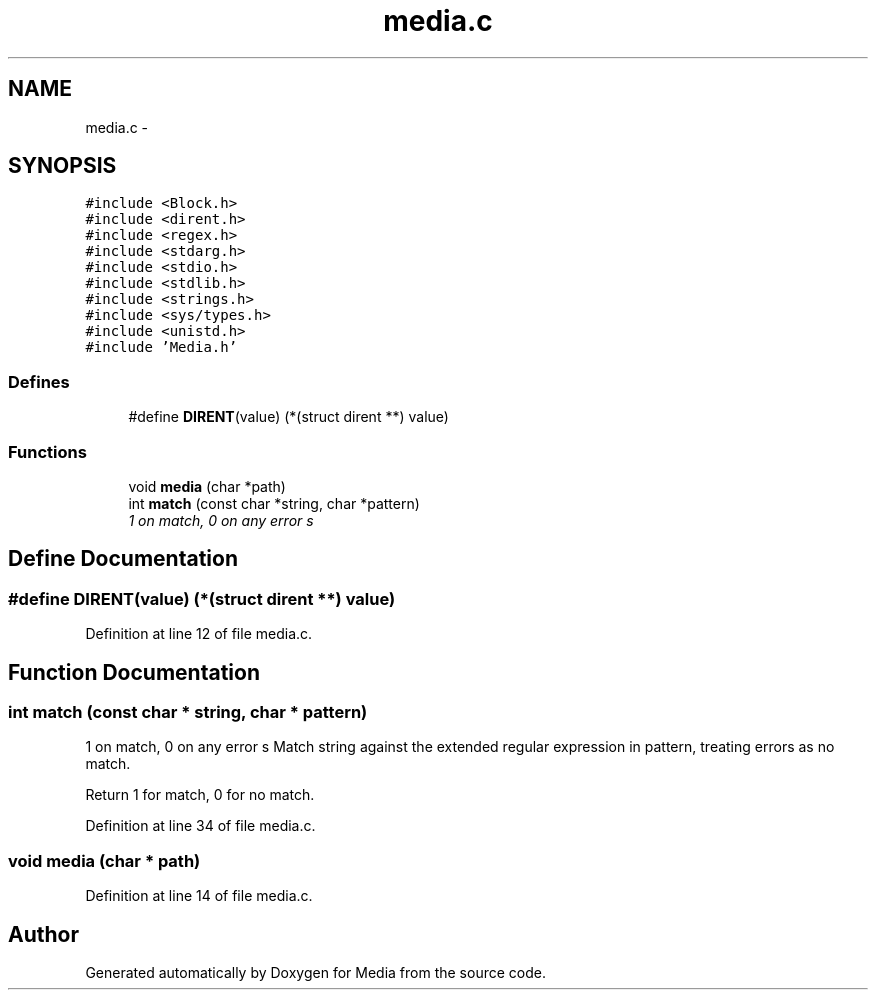 .TH "media.c" 3 "18 May 2010" "Version 0.01" "Media" \" -*- nroff -*-
.ad l
.nh
.SH NAME
media.c \- 
.SH SYNOPSIS
.br
.PP
\fC#include <Block.h>\fP
.br
\fC#include <dirent.h>\fP
.br
\fC#include <regex.h>\fP
.br
\fC#include <stdarg.h>\fP
.br
\fC#include <stdio.h>\fP
.br
\fC#include <stdlib.h>\fP
.br
\fC#include <strings.h>\fP
.br
\fC#include <sys/types.h>\fP
.br
\fC#include <unistd.h>\fP
.br
\fC#include 'Media.h'\fP
.br

.SS "Defines"

.in +1c
.ti -1c
.RI "#define \fBDIRENT\fP(value)   (*(struct dirent **) value)"
.br
.in -1c
.SS "Functions"

.in +1c
.ti -1c
.RI "void \fBmedia\fP (char *path)"
.br
.ti -1c
.RI "int \fBmatch\fP (const char *string, char *pattern)"
.br
.RI "\fI1 on match, 0 on any error s \fP"
.in -1c
.SH "Define Documentation"
.PP 
.SS "#define DIRENT(value)   (*(struct dirent **) value)"
.PP
Definition at line 12 of file media.c.
.SH "Function Documentation"
.PP 
.SS "int match (const char * string, char * pattern)"
.PP
1 on match, 0 on any error s Match string against the extended regular expression in pattern, treating errors as no match.
.PP
Return 1 for match, 0 for no match. 
.PP
Definition at line 34 of file media.c.
.SS "void media (char * path)"
.PP
Definition at line 14 of file media.c.
.SH "Author"
.PP 
Generated automatically by Doxygen for Media from the source code.
